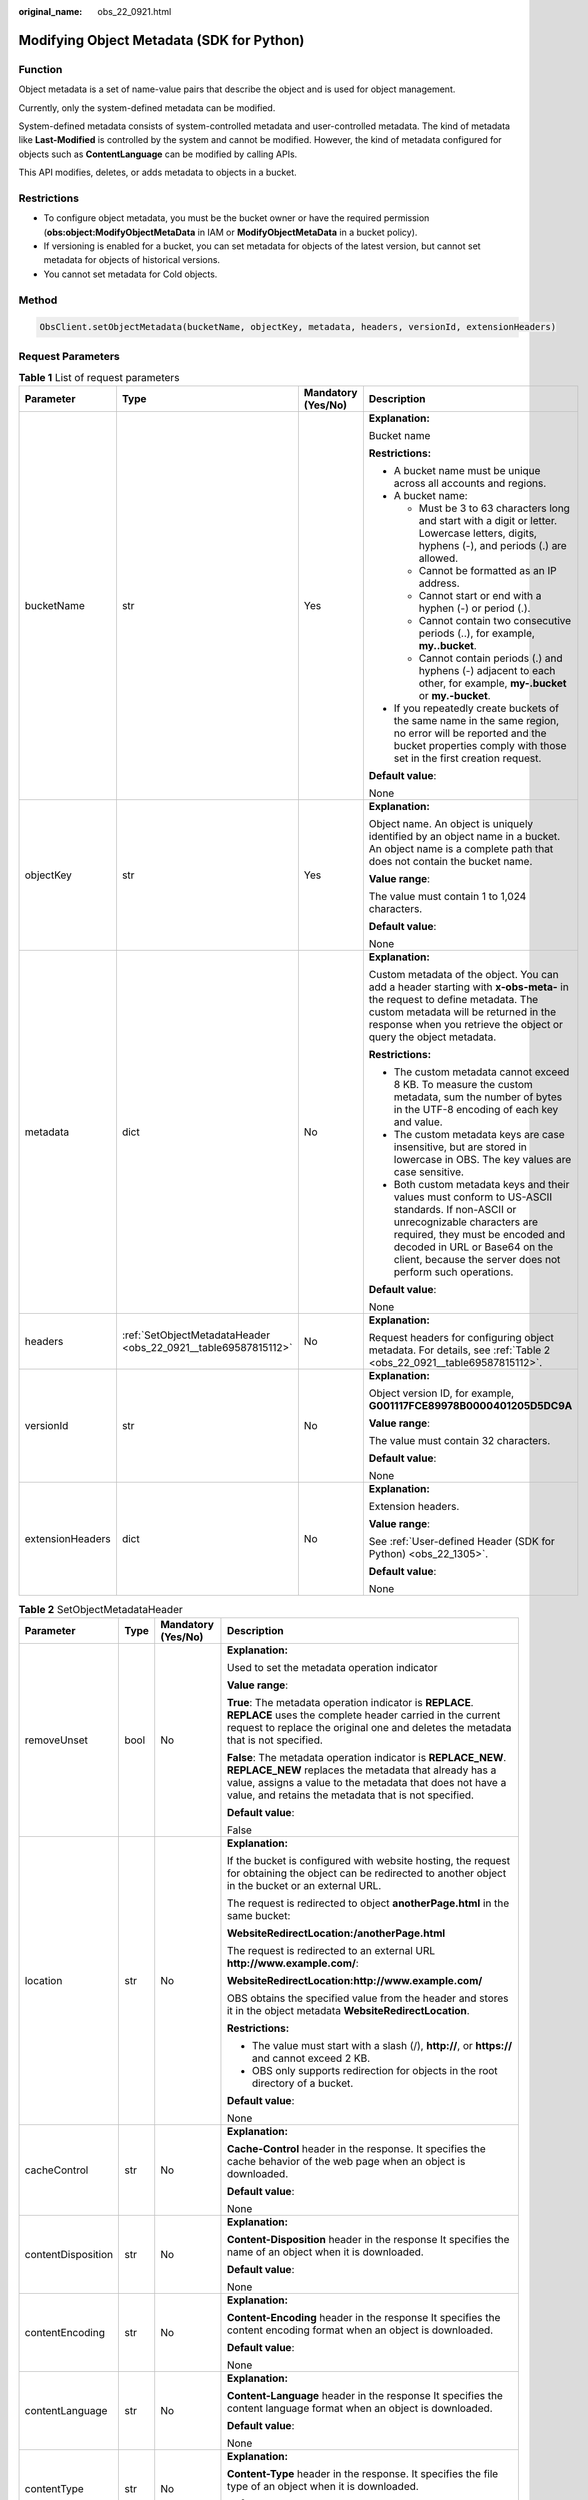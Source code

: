 :original_name: obs_22_0921.html

.. _obs_22_0921:

Modifying Object Metadata (SDK for Python)
==========================================

Function
--------

Object metadata is a set of name-value pairs that describe the object and is used for object management.

Currently, only the system-defined metadata can be modified.

System-defined metadata consists of system-controlled metadata and user-controlled metadata. The kind of metadata like **Last-Modified** is controlled by the system and cannot be modified. However, the kind of metadata configured for objects such as **ContentLanguage** can be modified by calling APIs.

This API modifies, deletes, or adds metadata to objects in a bucket.

Restrictions
------------

-  To configure object metadata, you must be the bucket owner or have the required permission (**obs:object:ModifyObjectMetaData** in IAM or **ModifyObjectMetaData** in a bucket policy).
-  If versioning is enabled for a bucket, you can set metadata for objects of the latest version, but cannot set metadata for objects of historical versions.
-  You cannot set metadata for Cold objects.

Method
------

.. code-block::

   ObsClient.setObjectMetadata(bucketName, objectKey, metadata, headers, versionId, extensionHeaders)

Request Parameters
------------------

.. table:: **Table 1** List of request parameters

   +------------------+----------------------------------------------------------------+--------------------+-----------------------------------------------------------------------------------------------------------------------------------------------------------------------------------------------------------------------------------------------------------------+
   | Parameter        | Type                                                           | Mandatory (Yes/No) | Description                                                                                                                                                                                                                                                     |
   +==================+================================================================+====================+=================================================================================================================================================================================================================================================================+
   | bucketName       | str                                                            | Yes                | **Explanation:**                                                                                                                                                                                                                                                |
   |                  |                                                                |                    |                                                                                                                                                                                                                                                                 |
   |                  |                                                                |                    | Bucket name                                                                                                                                                                                                                                                     |
   |                  |                                                                |                    |                                                                                                                                                                                                                                                                 |
   |                  |                                                                |                    | **Restrictions:**                                                                                                                                                                                                                                               |
   |                  |                                                                |                    |                                                                                                                                                                                                                                                                 |
   |                  |                                                                |                    | -  A bucket name must be unique across all accounts and regions.                                                                                                                                                                                                |
   |                  |                                                                |                    | -  A bucket name:                                                                                                                                                                                                                                               |
   |                  |                                                                |                    |                                                                                                                                                                                                                                                                 |
   |                  |                                                                |                    |    -  Must be 3 to 63 characters long and start with a digit or letter. Lowercase letters, digits, hyphens (-), and periods (.) are allowed.                                                                                                                    |
   |                  |                                                                |                    |    -  Cannot be formatted as an IP address.                                                                                                                                                                                                                     |
   |                  |                                                                |                    |    -  Cannot start or end with a hyphen (-) or period (.).                                                                                                                                                                                                      |
   |                  |                                                                |                    |    -  Cannot contain two consecutive periods (..), for example, **my..bucket**.                                                                                                                                                                                 |
   |                  |                                                                |                    |    -  Cannot contain periods (.) and hyphens (-) adjacent to each other, for example, **my-.bucket** or **my.-bucket**.                                                                                                                                         |
   |                  |                                                                |                    |                                                                                                                                                                                                                                                                 |
   |                  |                                                                |                    | -  If you repeatedly create buckets of the same name in the same region, no error will be reported and the bucket properties comply with those set in the first creation request.                                                                               |
   |                  |                                                                |                    |                                                                                                                                                                                                                                                                 |
   |                  |                                                                |                    | **Default value**:                                                                                                                                                                                                                                              |
   |                  |                                                                |                    |                                                                                                                                                                                                                                                                 |
   |                  |                                                                |                    | None                                                                                                                                                                                                                                                            |
   +------------------+----------------------------------------------------------------+--------------------+-----------------------------------------------------------------------------------------------------------------------------------------------------------------------------------------------------------------------------------------------------------------+
   | objectKey        | str                                                            | Yes                | **Explanation:**                                                                                                                                                                                                                                                |
   |                  |                                                                |                    |                                                                                                                                                                                                                                                                 |
   |                  |                                                                |                    | Object name. An object is uniquely identified by an object name in a bucket. An object name is a complete path that does not contain the bucket name.                                                                                                           |
   |                  |                                                                |                    |                                                                                                                                                                                                                                                                 |
   |                  |                                                                |                    | **Value range**:                                                                                                                                                                                                                                                |
   |                  |                                                                |                    |                                                                                                                                                                                                                                                                 |
   |                  |                                                                |                    | The value must contain 1 to 1,024 characters.                                                                                                                                                                                                                   |
   |                  |                                                                |                    |                                                                                                                                                                                                                                                                 |
   |                  |                                                                |                    | **Default value**:                                                                                                                                                                                                                                              |
   |                  |                                                                |                    |                                                                                                                                                                                                                                                                 |
   |                  |                                                                |                    | None                                                                                                                                                                                                                                                            |
   +------------------+----------------------------------------------------------------+--------------------+-----------------------------------------------------------------------------------------------------------------------------------------------------------------------------------------------------------------------------------------------------------------+
   | metadata         | dict                                                           | No                 | **Explanation:**                                                                                                                                                                                                                                                |
   |                  |                                                                |                    |                                                                                                                                                                                                                                                                 |
   |                  |                                                                |                    | Custom metadata of the object. You can add a header starting with **x-obs-meta-** in the request to define metadata. The custom metadata will be returned in the response when you retrieve the object or query the object metadata.                            |
   |                  |                                                                |                    |                                                                                                                                                                                                                                                                 |
   |                  |                                                                |                    | **Restrictions:**                                                                                                                                                                                                                                               |
   |                  |                                                                |                    |                                                                                                                                                                                                                                                                 |
   |                  |                                                                |                    | -  The custom metadata cannot exceed 8 KB. To measure the custom metadata, sum the number of bytes in the UTF-8 encoding of each key and value.                                                                                                                 |
   |                  |                                                                |                    | -  The custom metadata keys are case insensitive, but are stored in lowercase in OBS. The key values are case sensitive.                                                                                                                                        |
   |                  |                                                                |                    | -  Both custom metadata keys and their values must conform to US-ASCII standards. If non-ASCII or unrecognizable characters are required, they must be encoded and decoded in URL or Base64 on the client, because the server does not perform such operations. |
   |                  |                                                                |                    |                                                                                                                                                                                                                                                                 |
   |                  |                                                                |                    | **Default value**:                                                                                                                                                                                                                                              |
   |                  |                                                                |                    |                                                                                                                                                                                                                                                                 |
   |                  |                                                                |                    | None                                                                                                                                                                                                                                                            |
   +------------------+----------------------------------------------------------------+--------------------+-----------------------------------------------------------------------------------------------------------------------------------------------------------------------------------------------------------------------------------------------------------------+
   | headers          | :ref:`SetObjectMetadataHeader <obs_22_0921__table69587815112>` | No                 | **Explanation:**                                                                                                                                                                                                                                                |
   |                  |                                                                |                    |                                                                                                                                                                                                                                                                 |
   |                  |                                                                |                    | Request headers for configuring object metadata. For details, see :ref:`Table 2 <obs_22_0921__table69587815112>`.                                                                                                                                               |
   +------------------+----------------------------------------------------------------+--------------------+-----------------------------------------------------------------------------------------------------------------------------------------------------------------------------------------------------------------------------------------------------------------+
   | versionId        | str                                                            | No                 | **Explanation:**                                                                                                                                                                                                                                                |
   |                  |                                                                |                    |                                                                                                                                                                                                                                                                 |
   |                  |                                                                |                    | Object version ID, for example, **G001117FCE89978B0000401205D5DC9A**                                                                                                                                                                                            |
   |                  |                                                                |                    |                                                                                                                                                                                                                                                                 |
   |                  |                                                                |                    | **Value range**:                                                                                                                                                                                                                                                |
   |                  |                                                                |                    |                                                                                                                                                                                                                                                                 |
   |                  |                                                                |                    | The value must contain 32 characters.                                                                                                                                                                                                                           |
   |                  |                                                                |                    |                                                                                                                                                                                                                                                                 |
   |                  |                                                                |                    | **Default value**:                                                                                                                                                                                                                                              |
   |                  |                                                                |                    |                                                                                                                                                                                                                                                                 |
   |                  |                                                                |                    | None                                                                                                                                                                                                                                                            |
   +------------------+----------------------------------------------------------------+--------------------+-----------------------------------------------------------------------------------------------------------------------------------------------------------------------------------------------------------------------------------------------------------------+
   | extensionHeaders | dict                                                           | No                 | **Explanation:**                                                                                                                                                                                                                                                |
   |                  |                                                                |                    |                                                                                                                                                                                                                                                                 |
   |                  |                                                                |                    | Extension headers.                                                                                                                                                                                                                                              |
   |                  |                                                                |                    |                                                                                                                                                                                                                                                                 |
   |                  |                                                                |                    | **Value range**:                                                                                                                                                                                                                                                |
   |                  |                                                                |                    |                                                                                                                                                                                                                                                                 |
   |                  |                                                                |                    | See :ref:`User-defined Header (SDK for Python) <obs_22_1305>`.                                                                                                                                                                                                  |
   |                  |                                                                |                    |                                                                                                                                                                                                                                                                 |
   |                  |                                                                |                    | **Default value**:                                                                                                                                                                                                                                              |
   |                  |                                                                |                    |                                                                                                                                                                                                                                                                 |
   |                  |                                                                |                    | None                                                                                                                                                                                                                                                            |
   +------------------+----------------------------------------------------------------+--------------------+-----------------------------------------------------------------------------------------------------------------------------------------------------------------------------------------------------------------------------------------------------------------+

.. _obs_22_0921__table69587815112:

.. table:: **Table 2** SetObjectMetadataHeader

   +--------------------+-----------------+--------------------+---------------------------------------------------------------------------------------------------------------------------------------------------------------------------------------------------------------------------------------------+
   | Parameter          | Type            | Mandatory (Yes/No) | Description                                                                                                                                                                                                                                 |
   +====================+=================+====================+=============================================================================================================================================================================================================================================+
   | removeUnset        | bool            | No                 | **Explanation:**                                                                                                                                                                                                                            |
   |                    |                 |                    |                                                                                                                                                                                                                                             |
   |                    |                 |                    | Used to set the metadata operation indicator                                                                                                                                                                                                |
   |                    |                 |                    |                                                                                                                                                                                                                                             |
   |                    |                 |                    | **Value range**:                                                                                                                                                                                                                            |
   |                    |                 |                    |                                                                                                                                                                                                                                             |
   |                    |                 |                    | **True**: The metadata operation indicator is **REPLACE**. **REPLACE** uses the complete header carried in the current request to replace the original one and deletes the metadata that is not specified.                                  |
   |                    |                 |                    |                                                                                                                                                                                                                                             |
   |                    |                 |                    | **False**: The metadata operation indicator is **REPLACE_NEW**. **REPLACE_NEW** replaces the metadata that already has a value, assigns a value to the metadata that does not have a value, and retains the metadata that is not specified. |
   |                    |                 |                    |                                                                                                                                                                                                                                             |
   |                    |                 |                    | **Default value**:                                                                                                                                                                                                                          |
   |                    |                 |                    |                                                                                                                                                                                                                                             |
   |                    |                 |                    | False                                                                                                                                                                                                                                       |
   +--------------------+-----------------+--------------------+---------------------------------------------------------------------------------------------------------------------------------------------------------------------------------------------------------------------------------------------+
   | location           | str             | No                 | **Explanation:**                                                                                                                                                                                                                            |
   |                    |                 |                    |                                                                                                                                                                                                                                             |
   |                    |                 |                    | If the bucket is configured with website hosting, the request for obtaining the object can be redirected to another object in the bucket or an external URL.                                                                                |
   |                    |                 |                    |                                                                                                                                                                                                                                             |
   |                    |                 |                    | The request is redirected to object **anotherPage.html** in the same bucket:                                                                                                                                                                |
   |                    |                 |                    |                                                                                                                                                                                                                                             |
   |                    |                 |                    | **WebsiteRedirectLocation:/anotherPage.html**                                                                                                                                                                                               |
   |                    |                 |                    |                                                                                                                                                                                                                                             |
   |                    |                 |                    | The request is redirected to an external URL **http://www.example.com/**:                                                                                                                                                                   |
   |                    |                 |                    |                                                                                                                                                                                                                                             |
   |                    |                 |                    | **WebsiteRedirectLocation:http://www.example.com/**                                                                                                                                                                                         |
   |                    |                 |                    |                                                                                                                                                                                                                                             |
   |                    |                 |                    | OBS obtains the specified value from the header and stores it in the object metadata **WebsiteRedirectLocation**.                                                                                                                           |
   |                    |                 |                    |                                                                                                                                                                                                                                             |
   |                    |                 |                    | **Restrictions:**                                                                                                                                                                                                                           |
   |                    |                 |                    |                                                                                                                                                                                                                                             |
   |                    |                 |                    | -  The value must start with a slash (/), **http://**, or **https://** and cannot exceed 2 KB.                                                                                                                                              |
   |                    |                 |                    | -  OBS only supports redirection for objects in the root directory of a bucket.                                                                                                                                                             |
   |                    |                 |                    |                                                                                                                                                                                                                                             |
   |                    |                 |                    | **Default value**:                                                                                                                                                                                                                          |
   |                    |                 |                    |                                                                                                                                                                                                                                             |
   |                    |                 |                    | None                                                                                                                                                                                                                                        |
   +--------------------+-----------------+--------------------+---------------------------------------------------------------------------------------------------------------------------------------------------------------------------------------------------------------------------------------------+
   | cacheControl       | str             | No                 | **Explanation:**                                                                                                                                                                                                                            |
   |                    |                 |                    |                                                                                                                                                                                                                                             |
   |                    |                 |                    | **Cache-Control** header in the response. It specifies the cache behavior of the web page when an object is downloaded.                                                                                                                     |
   |                    |                 |                    |                                                                                                                                                                                                                                             |
   |                    |                 |                    | **Default value**:                                                                                                                                                                                                                          |
   |                    |                 |                    |                                                                                                                                                                                                                                             |
   |                    |                 |                    | None                                                                                                                                                                                                                                        |
   +--------------------+-----------------+--------------------+---------------------------------------------------------------------------------------------------------------------------------------------------------------------------------------------------------------------------------------------+
   | contentDisposition | str             | No                 | **Explanation:**                                                                                                                                                                                                                            |
   |                    |                 |                    |                                                                                                                                                                                                                                             |
   |                    |                 |                    | **Content-Disposition** header in the response It specifies the name of an object when it is downloaded.                                                                                                                                    |
   |                    |                 |                    |                                                                                                                                                                                                                                             |
   |                    |                 |                    | **Default value**:                                                                                                                                                                                                                          |
   |                    |                 |                    |                                                                                                                                                                                                                                             |
   |                    |                 |                    | None                                                                                                                                                                                                                                        |
   +--------------------+-----------------+--------------------+---------------------------------------------------------------------------------------------------------------------------------------------------------------------------------------------------------------------------------------------+
   | contentEncoding    | str             | No                 | **Explanation:**                                                                                                                                                                                                                            |
   |                    |                 |                    |                                                                                                                                                                                                                                             |
   |                    |                 |                    | **Content-Encoding** header in the response It specifies the content encoding format when an object is downloaded.                                                                                                                          |
   |                    |                 |                    |                                                                                                                                                                                                                                             |
   |                    |                 |                    | **Default value**:                                                                                                                                                                                                                          |
   |                    |                 |                    |                                                                                                                                                                                                                                             |
   |                    |                 |                    | None                                                                                                                                                                                                                                        |
   +--------------------+-----------------+--------------------+---------------------------------------------------------------------------------------------------------------------------------------------------------------------------------------------------------------------------------------------+
   | contentLanguage    | str             | No                 | **Explanation:**                                                                                                                                                                                                                            |
   |                    |                 |                    |                                                                                                                                                                                                                                             |
   |                    |                 |                    | **Content-Language** header in the response It specifies the content language format when an object is downloaded.                                                                                                                          |
   |                    |                 |                    |                                                                                                                                                                                                                                             |
   |                    |                 |                    | **Default value**:                                                                                                                                                                                                                          |
   |                    |                 |                    |                                                                                                                                                                                                                                             |
   |                    |                 |                    | None                                                                                                                                                                                                                                        |
   +--------------------+-----------------+--------------------+---------------------------------------------------------------------------------------------------------------------------------------------------------------------------------------------------------------------------------------------+
   | contentType        | str             | No                 | **Explanation:**                                                                                                                                                                                                                            |
   |                    |                 |                    |                                                                                                                                                                                                                                             |
   |                    |                 |                    | **Content-Type** header in the response. It specifies the file type of an object when it is downloaded.                                                                                                                                     |
   |                    |                 |                    |                                                                                                                                                                                                                                             |
   |                    |                 |                    | **Default value**:                                                                                                                                                                                                                          |
   |                    |                 |                    |                                                                                                                                                                                                                                             |
   |                    |                 |                    | None                                                                                                                                                                                                                                        |
   +--------------------+-----------------+--------------------+---------------------------------------------------------------------------------------------------------------------------------------------------------------------------------------------------------------------------------------------+
   | expires            | str             | No                 | **Explanation:**                                                                                                                                                                                                                            |
   |                    |                 |                    |                                                                                                                                                                                                                                             |
   |                    |                 |                    | **Expires** header in the response. It specifies the cache expiration time of the web page when the object is downloaded.                                                                                                                   |
   |                    |                 |                    |                                                                                                                                                                                                                                             |
   |                    |                 |                    | .. caution::                                                                                                                                                                                                                                |
   |                    |                 |                    |                                                                                                                                                                                                                                             |
   |                    |                 |                    |    CAUTION:                                                                                                                                                                                                                                 |
   |                    |                 |                    |    This parameter cannot be used to configure the expiration time of an object. To configure the object expiration time, see :ref:`Setting an Object Expiration Time (SDK for Python) <obs_22_1704>`.                                       |
   |                    |                 |                    |                                                                                                                                                                                                                                             |
   |                    |                 |                    | **Default value**:                                                                                                                                                                                                                          |
   |                    |                 |                    |                                                                                                                                                                                                                                             |
   |                    |                 |                    | None                                                                                                                                                                                                                                        |
   +--------------------+-----------------+--------------------+---------------------------------------------------------------------------------------------------------------------------------------------------------------------------------------------------------------------------------------------+
   | storageClass       | str             | No                 | **Explanation:**                                                                                                                                                                                                                            |
   |                    |                 |                    |                                                                                                                                                                                                                                             |
   |                    |                 |                    | Storage classes                                                                                                                                                                                                                             |
   |                    |                 |                    |                                                                                                                                                                                                                                             |
   |                    |                 |                    | **Value range**:                                                                                                                                                                                                                            |
   |                    |                 |                    |                                                                                                                                                                                                                                             |
   |                    |                 |                    | See :ref:`Table 3 <obs_22_0921__table1436211443388>`.                                                                                                                                                                                       |
   |                    |                 |                    |                                                                                                                                                                                                                                             |
   |                    |                 |                    | **Default value**:                                                                                                                                                                                                                          |
   |                    |                 |                    |                                                                                                                                                                                                                                             |
   |                    |                 |                    | None                                                                                                                                                                                                                                        |
   +--------------------+-----------------+--------------------+---------------------------------------------------------------------------------------------------------------------------------------------------------------------------------------------------------------------------------------------+

.. _obs_22_0921__table1436211443388:

.. table:: **Table 3** StorageClass

   +-----------------------+------------------------+-----------------------------------------------------------------------------------------------------------------------------------------------------------------------------------+
   | Parameter             | Type                   | Description                                                                                                                                                                       |
   +=======================+========================+===================================================================================================================================================================================+
   | STANDARD              | Standard storage class | **Explanation:**                                                                                                                                                                  |
   |                       |                        |                                                                                                                                                                                   |
   |                       |                        | Features low access latency and high throughput and is used for storing massive, frequently accessed (multiple times a month) or small objects (< 1 MB) requiring quick response. |
   +-----------------------+------------------------+-----------------------------------------------------------------------------------------------------------------------------------------------------------------------------------+
   | WARM                  | Warm storage class     | **Explanation:**                                                                                                                                                                  |
   |                       |                        |                                                                                                                                                                                   |
   |                       |                        | Used for storing data that is semi-frequently accessed (fewer than 12 times a year) but is instantly available when needed.                                                       |
   +-----------------------+------------------------+-----------------------------------------------------------------------------------------------------------------------------------------------------------------------------------+
   | COLD                  | Cold storage class     | **Explanation:**                                                                                                                                                                  |
   |                       |                        |                                                                                                                                                                                   |
   |                       |                        | Used for storing rarely accessed (once a year) data.                                                                                                                              |
   +-----------------------+------------------------+-----------------------------------------------------------------------------------------------------------------------------------------------------------------------------------+

Responses
---------

.. table:: **Table 4** List of returned results

   +---------------------------------------------------+-----------------------------------+
   | Type                                              | Description                       |
   +===================================================+===================================+
   | :ref:`GetResult <obs_22_0921__table133284282414>` | **Explanation:**                  |
   |                                                   |                                   |
   |                                                   | SDK common results                |
   +---------------------------------------------------+-----------------------------------+

.. _obs_22_0921__table133284282414:

.. table:: **Table 5** GetResult

   +-----------------------+-----------------------+------------------------------------------------------------------------------------------------------------------------------------------------------------------------------------------------------------------------------------------------------------------------------------------------------------------------------------+
   | Parameter             | Type                  | Description                                                                                                                                                                                                                                                                                                                        |
   +=======================+=======================+====================================================================================================================================================================================================================================================================================================================================+
   | status                | int                   | **Explanation:**                                                                                                                                                                                                                                                                                                                   |
   |                       |                       |                                                                                                                                                                                                                                                                                                                                    |
   |                       |                       | HTTP status code                                                                                                                                                                                                                                                                                                                   |
   |                       |                       |                                                                                                                                                                                                                                                                                                                                    |
   |                       |                       | **Value range**:                                                                                                                                                                                                                                                                                                                   |
   |                       |                       |                                                                                                                                                                                                                                                                                                                                    |
   |                       |                       | A status code is a group of digits ranging from 2\ *xx* (indicating successes) to 4\ *xx* or 5\ *xx* (indicating errors). It indicates the status of a response.                                                                                                                                                                   |
   |                       |                       |                                                                                                                                                                                                                                                                                                                                    |
   |                       |                       | **Default value**:                                                                                                                                                                                                                                                                                                                 |
   |                       |                       |                                                                                                                                                                                                                                                                                                                                    |
   |                       |                       | None                                                                                                                                                                                                                                                                                                                               |
   +-----------------------+-----------------------+------------------------------------------------------------------------------------------------------------------------------------------------------------------------------------------------------------------------------------------------------------------------------------------------------------------------------------+
   | reason                | str                   | **Explanation:**                                                                                                                                                                                                                                                                                                                   |
   |                       |                       |                                                                                                                                                                                                                                                                                                                                    |
   |                       |                       | Reason description.                                                                                                                                                                                                                                                                                                                |
   |                       |                       |                                                                                                                                                                                                                                                                                                                                    |
   |                       |                       | **Default value**:                                                                                                                                                                                                                                                                                                                 |
   |                       |                       |                                                                                                                                                                                                                                                                                                                                    |
   |                       |                       | None                                                                                                                                                                                                                                                                                                                               |
   +-----------------------+-----------------------+------------------------------------------------------------------------------------------------------------------------------------------------------------------------------------------------------------------------------------------------------------------------------------------------------------------------------------+
   | errorCode             | str                   | **Explanation:**                                                                                                                                                                                                                                                                                                                   |
   |                       |                       |                                                                                                                                                                                                                                                                                                                                    |
   |                       |                       | Error code returned by the OBS server. If the value of **status** is less than **300**, this parameter is left blank.                                                                                                                                                                                                              |
   |                       |                       |                                                                                                                                                                                                                                                                                                                                    |
   |                       |                       | **Default value**:                                                                                                                                                                                                                                                                                                                 |
   |                       |                       |                                                                                                                                                                                                                                                                                                                                    |
   |                       |                       | None                                                                                                                                                                                                                                                                                                                               |
   +-----------------------+-----------------------+------------------------------------------------------------------------------------------------------------------------------------------------------------------------------------------------------------------------------------------------------------------------------------------------------------------------------------+
   | errorMessage          | str                   | **Explanation:**                                                                                                                                                                                                                                                                                                                   |
   |                       |                       |                                                                                                                                                                                                                                                                                                                                    |
   |                       |                       | Error message returned by the OBS server. If the value of **status** is less than **300**, this parameter is left blank.                                                                                                                                                                                                           |
   |                       |                       |                                                                                                                                                                                                                                                                                                                                    |
   |                       |                       | **Default value**:                                                                                                                                                                                                                                                                                                                 |
   |                       |                       |                                                                                                                                                                                                                                                                                                                                    |
   |                       |                       | None                                                                                                                                                                                                                                                                                                                               |
   +-----------------------+-----------------------+------------------------------------------------------------------------------------------------------------------------------------------------------------------------------------------------------------------------------------------------------------------------------------------------------------------------------------+
   | requestId             | str                   | **Explanation:**                                                                                                                                                                                                                                                                                                                   |
   |                       |                       |                                                                                                                                                                                                                                                                                                                                    |
   |                       |                       | Request ID returned by the OBS server                                                                                                                                                                                                                                                                                              |
   |                       |                       |                                                                                                                                                                                                                                                                                                                                    |
   |                       |                       | **Default value**:                                                                                                                                                                                                                                                                                                                 |
   |                       |                       |                                                                                                                                                                                                                                                                                                                                    |
   |                       |                       | None                                                                                                                                                                                                                                                                                                                               |
   +-----------------------+-----------------------+------------------------------------------------------------------------------------------------------------------------------------------------------------------------------------------------------------------------------------------------------------------------------------------------------------------------------------+
   | indicator             | str                   | **Explanation:**                                                                                                                                                                                                                                                                                                                   |
   |                       |                       |                                                                                                                                                                                                                                                                                                                                    |
   |                       |                       | Error indicator returned by the OBS server.                                                                                                                                                                                                                                                                                        |
   |                       |                       |                                                                                                                                                                                                                                                                                                                                    |
   |                       |                       | **Default value**:                                                                                                                                                                                                                                                                                                                 |
   |                       |                       |                                                                                                                                                                                                                                                                                                                                    |
   |                       |                       | None                                                                                                                                                                                                                                                                                                                               |
   +-----------------------+-----------------------+------------------------------------------------------------------------------------------------------------------------------------------------------------------------------------------------------------------------------------------------------------------------------------------------------------------------------------+
   | hostId                | str                   | **Explanation:**                                                                                                                                                                                                                                                                                                                   |
   |                       |                       |                                                                                                                                                                                                                                                                                                                                    |
   |                       |                       | Requested server ID. If the value of **status** is less than **300**, this parameter is left blank.                                                                                                                                                                                                                                |
   |                       |                       |                                                                                                                                                                                                                                                                                                                                    |
   |                       |                       | **Default value**:                                                                                                                                                                                                                                                                                                                 |
   |                       |                       |                                                                                                                                                                                                                                                                                                                                    |
   |                       |                       | None                                                                                                                                                                                                                                                                                                                               |
   +-----------------------+-----------------------+------------------------------------------------------------------------------------------------------------------------------------------------------------------------------------------------------------------------------------------------------------------------------------------------------------------------------------+
   | resource              | str                   | **Explanation:**                                                                                                                                                                                                                                                                                                                   |
   |                       |                       |                                                                                                                                                                                                                                                                                                                                    |
   |                       |                       | Error source (a bucket or an object). If the value of **status** is less than **300**, this parameter is left blank.                                                                                                                                                                                                               |
   |                       |                       |                                                                                                                                                                                                                                                                                                                                    |
   |                       |                       | **Default value**:                                                                                                                                                                                                                                                                                                                 |
   |                       |                       |                                                                                                                                                                                                                                                                                                                                    |
   |                       |                       | None                                                                                                                                                                                                                                                                                                                               |
   +-----------------------+-----------------------+------------------------------------------------------------------------------------------------------------------------------------------------------------------------------------------------------------------------------------------------------------------------------------------------------------------------------------+
   | header                | list                  | **Explanation:**                                                                                                                                                                                                                                                                                                                   |
   |                       |                       |                                                                                                                                                                                                                                                                                                                                    |
   |                       |                       | Response header list, composed of tuples. Each tuple consists of two elements, respectively corresponding to the key and value of a response header.                                                                                                                                                                               |
   |                       |                       |                                                                                                                                                                                                                                                                                                                                    |
   |                       |                       | **Default value**:                                                                                                                                                                                                                                                                                                                 |
   |                       |                       |                                                                                                                                                                                                                                                                                                                                    |
   |                       |                       | None                                                                                                                                                                                                                                                                                                                               |
   +-----------------------+-----------------------+------------------------------------------------------------------------------------------------------------------------------------------------------------------------------------------------------------------------------------------------------------------------------------------------------------------------------------+
   | body                  | object                | **Explanation:**                                                                                                                                                                                                                                                                                                                   |
   |                       |                       |                                                                                                                                                                                                                                                                                                                                    |
   |                       |                       | Result content returned after the operation is successful. If the value of **status** is larger than **300**, the value of **body** is null. The value varies with the API being called. For details, see :ref:`Bucket-Related APIs (SDK for Python) <obs_22_0800>` and :ref:`Object-Related APIs (SDK for Python) <obs_22_0900>`. |
   |                       |                       |                                                                                                                                                                                                                                                                                                                                    |
   |                       |                       | **Default value**:                                                                                                                                                                                                                                                                                                                 |
   |                       |                       |                                                                                                                                                                                                                                                                                                                                    |
   |                       |                       | None                                                                                                                                                                                                                                                                                                                               |
   +-----------------------+-----------------------+------------------------------------------------------------------------------------------------------------------------------------------------------------------------------------------------------------------------------------------------------------------------------------------------------------------------------------+

Code Examples
-------------

This example configures the object metadata.

::

   from obs import SetObjectMetadataHeader
   from obs import ObsClient
   import os
   import traceback

   # Obtain an AK and SK pair using environment variables or import the AK and SK pair in other ways. Using hard coding may result in leakage.
   # Obtain an AK and SK pair on the management console.
   ak = os.getenv("AccessKeyID")
   sk = os.getenv("SecretAccessKey")
   # (Optional) If you use a temporary AK and SK pair and a security token to access OBS, obtain them from environment variables.
   # security_token = os.getenv("SecurityToken")
   # Set server to the endpoint of the region where the bucket is located.
   server = "https://your-endpoint"

   # Create an obsClient instance.
   # If you use a temporary AK and SK pair and a security token to access OBS, you must specify security_token when creating an instance.
   obsClient = ObsClient(access_key_id=ak, secret_access_key=sk, server=server)
   try:
       # Specify custom metadata.
       metadata = {'property1': 'property-value1', 'property2': 'property-value2'}
       # Specify the additional headers of the request for configuring object metadata.
       headers = SetObjectMetadataHeader()
       # (Optional) Specify the MIME type of the object.
       headers.contentType = "Your Content-Type"
       bucketName = "examplebucket"
       objectKey = "objectname"
       # Configure metadata for the object.
       resp = obsClient.setObjectMetadata(bucketName, objectKey, metadata, headers)

       # If status code 2xx is returned, the API is called successfully. Otherwise, the API call fails.
       if resp.status < 300:
           print('Set Object Metadata Succeeded')
           print('requestId:', resp.requestId)
       else:
           print('Set Object Metadata Failed')
           print('requestId:', resp.requestId)
           print('errorCode:', resp.errorCode)
           print('errorMessage:', resp.errorMessage)
   except:
       print('Set Object Metadata Failed')
       print(traceback.format_exc())
